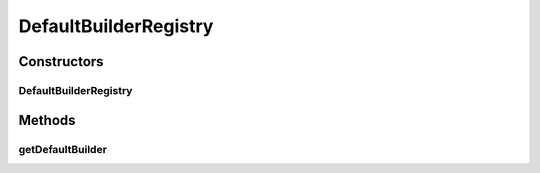 .. java:import:: com.github.kislayverma.rulette.core.ruleinput.value IInputValueBuilder

.. java:import:: java.util Map

.. java:import:: java.util.concurrent ConcurrentHashMap

.. java:import:: org.slf4j Logger

.. java:import:: org.slf4j LoggerFactory

DefaultBuilderRegistry
======================

.. java:package:: com.github.kislayverma.rulette.core.ruleinput.value.defaults
   :noindex:

.. java:type:: public class DefaultBuilderRegistry

Constructors
------------
DefaultBuilderRegistry
^^^^^^^^^^^^^^^^^^^^^^

.. java:constructor:: public DefaultBuilderRegistry()
   :outertype: DefaultBuilderRegistry

Methods
-------
getDefaultBuilder
^^^^^^^^^^^^^^^^^

.. java:method:: public IInputValueBuilder getDefaultBuilder(String dataType)
   :outertype: DefaultBuilderRegistry

